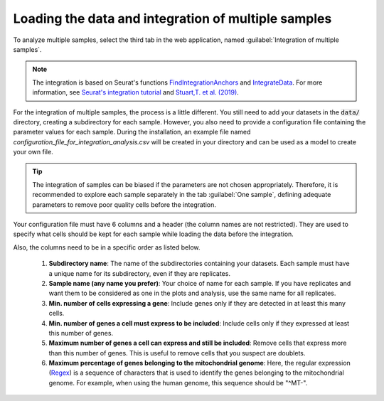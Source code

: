 .. _loading_data_int:

****************************************************
Loading the data and integration of multiple samples
****************************************************

To analyze multiple samples, select the third tab in the web application, named :guilabel:`Integration of multiple samples`.

.. note::

    The integration is based on Seurat's functions `FindIntegrationAnchors <https://www.rdocumentation.org/packages/Seurat/versions/4.0.0/topics/FindIntegrationAnchors>`_ and `IntegrateData <https://www.rdocumentation.org/packages/Seurat/versions/4.0.0/topics/IntegrateData>`_. For more information, see `Seurat's integration tutorial <https://satijalab.org/seurat/articles/integration_introduction.html>`_ and `Stuart,T. et al. (2019) <https://www.cell.com/cell/fulltext/S0092-8674(19)30559-8>`_.

For the integration of multiple samples, the process is a little different. You still need to add your datasets in the :code:`data/` directory, creating a subdirectory for each sample. However, you also need to provide a configuration file containing the parameter values for each sample. During the installation, an example file named *configuration_file_for_integration_analysis.csv* will be created in your directory and can be used as a model to create your own file.

.. tip::

	The integration of samples can be biased if the parameters are not chosen appropriately. Therefore, it is recommended to explore each sample separately in the tab :guilabel:`One sample`, defining adequate parameters to remove poor quality cells before the integration.

Your configuration file must have 6 columns and a header (the column names are not restricted). They are used to specify what cells should be kept for each sample while loading the data before the integration.

Also, the columns need to be in a specific order as listed below.

 #. **Subdirectory name**: The name of the subdirectories containing your datasets. Each sample must have a unique name for its subdirectory, even if they are replicates.
 #. **Sample name (any name you prefer)**: Your choice of name for each sample. If you have replicates and want them to be considered as one in the plots and analysis, use the same name for all replicates.
 #. **Min. number of cells expressing a gene**: Include genes only if they are detected in at least this many cells.
 #. **Min. number of genes a cell must express to be included**: Include cells only if they expressed at least this number of genes.
 #. **Maximum number of genes a cell can express and still be included**: Remove cells that express more than this number of genes. This is useful to remove cells that you suspect are doublets.
 #. **Maximum percentage of genes belonging to the mitochondrial genome**: Here, the regular expression (`Regex <https://en.wikipedia.org/wiki/Regular_expression>`_) is a sequence of characters that is used to identify the genes belonging to the mitochondrial genome. For example, when using the human genome, this sequence should be "^MT-".
